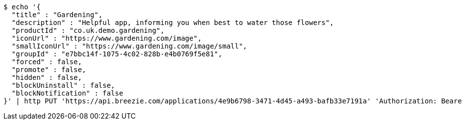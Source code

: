 [source,bash]
----
$ echo '{
  "title" : "Gardening",
  "description" : "Helpful app, informing you when best to water those flowers",
  "productId" : "co.uk.demo.gardening",
  "iconUrl" : "https://www.gardening.com/image",
  "smallIconUrl" : "https://www.gardening.com/image/small",
  "groupId" : "e7bbc14f-1075-4c02-828b-e4b0769f5e81",
  "forced" : false,
  "promote" : false,
  "hidden" : false,
  "blockUninstall" : false,
  "blockNotification" : false
}' | http PUT 'https://api.breezie.com/applications/4e9b6798-3471-4d45-a493-bafb33e7191a' 'Authorization: Bearer:0b79bab50daca910b000d4f1a2b675d604257e42' 'Content-Type:application/json'
----